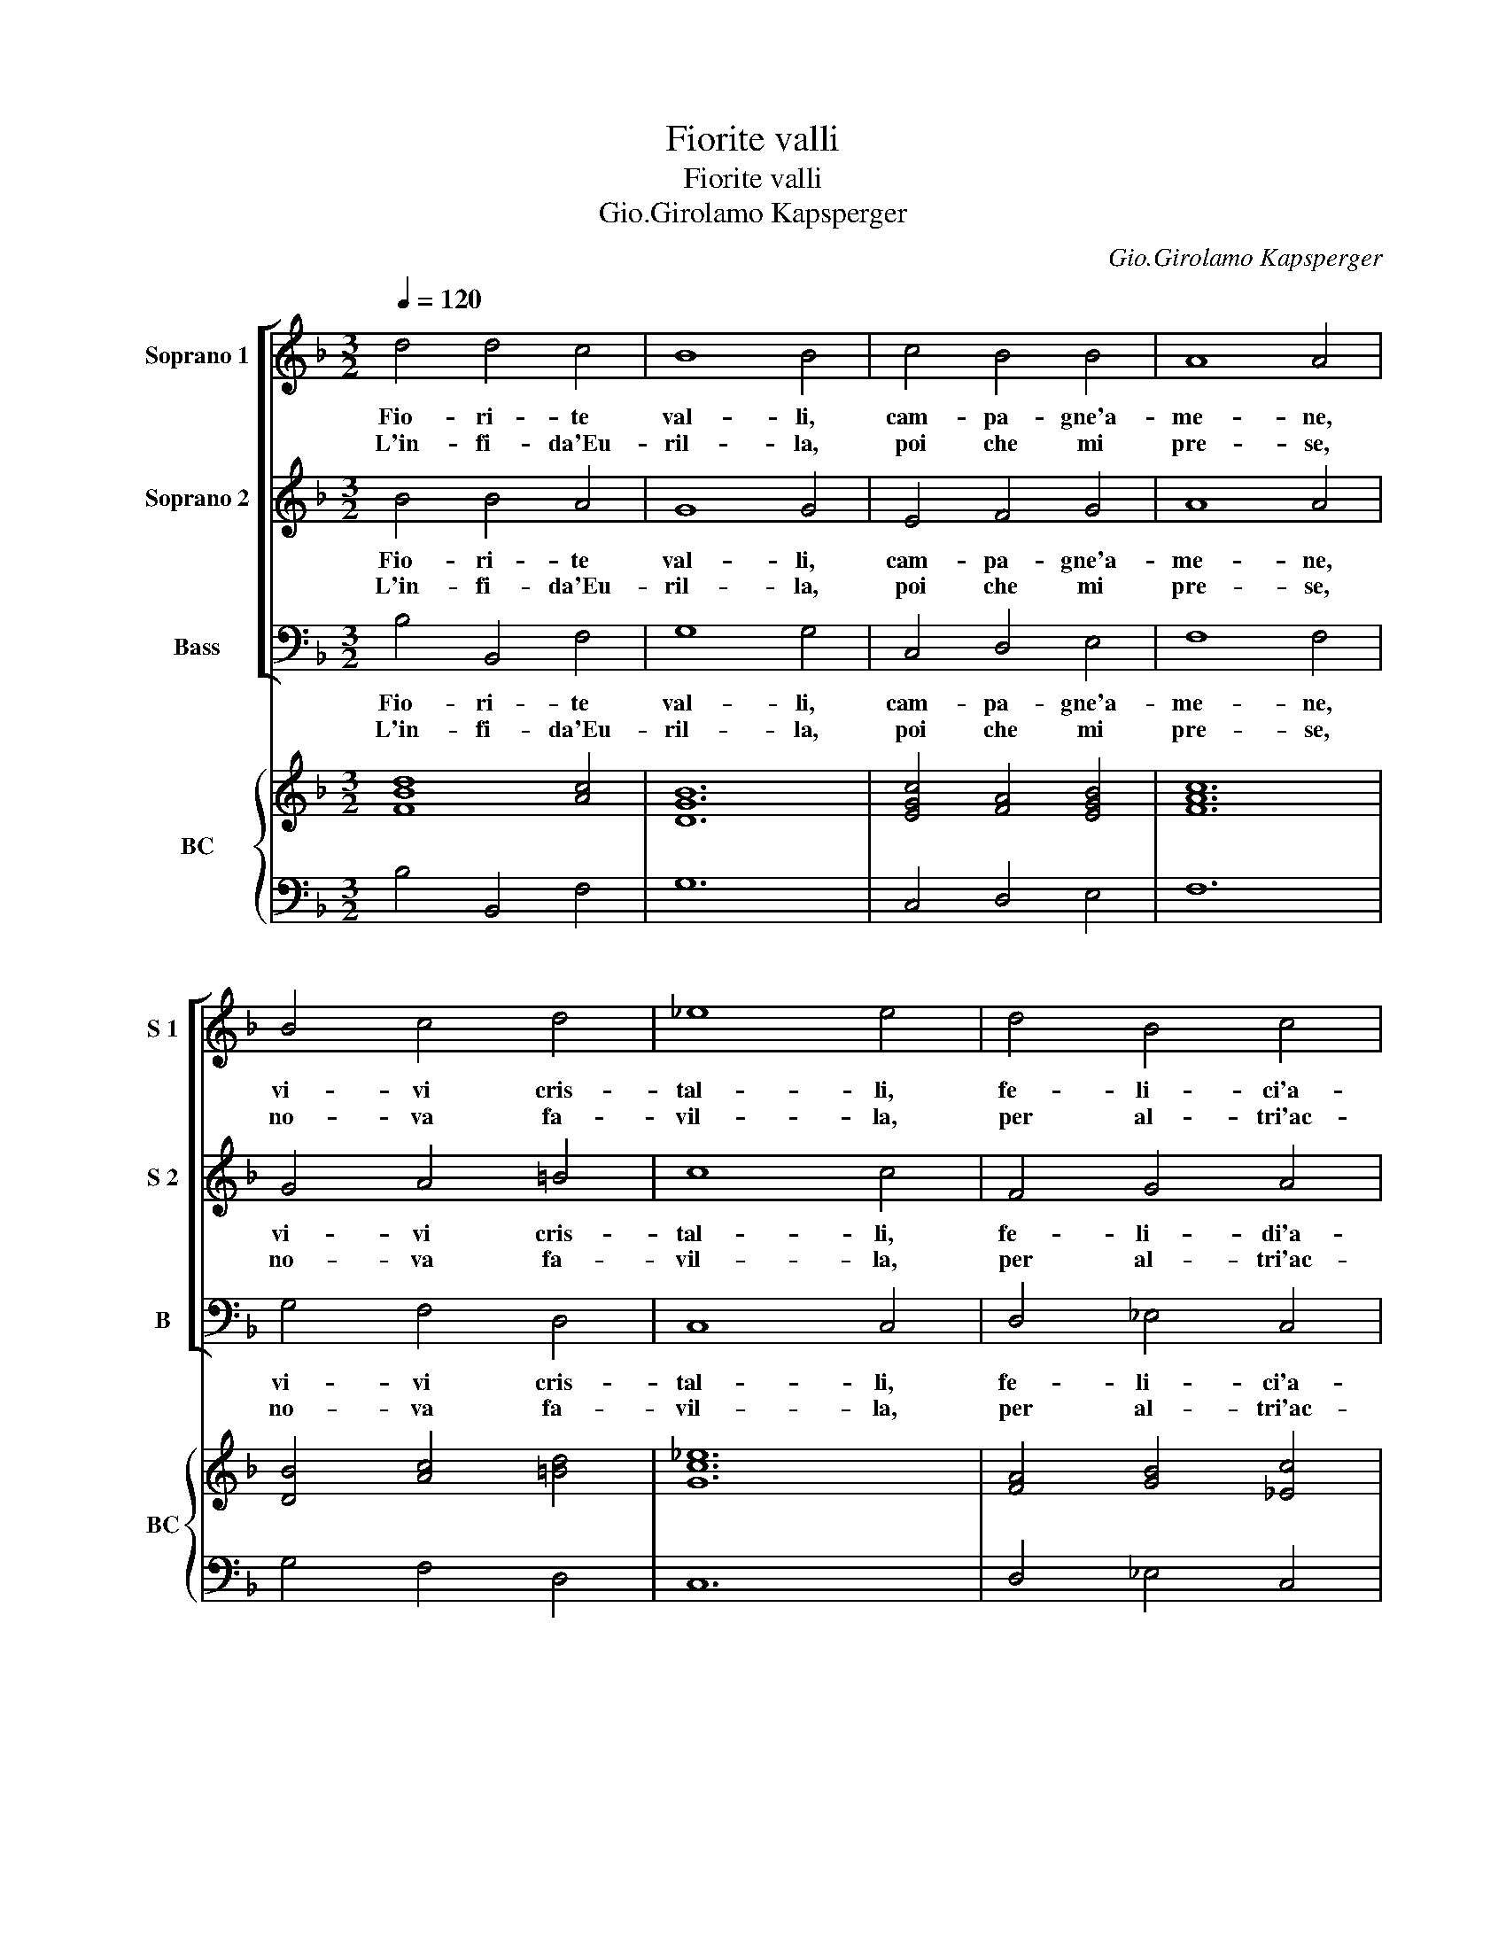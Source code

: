 X:1
T:Fiorite valli
T:Fiorite valli
T:Gio.Girolamo Kapsperger
C:Gio.Girolamo Kapsperger
%%score [ 1 2 3 ] { 4 | 5 }
L:1/8
Q:1/4=120
M:3/2
K:F
V:1 treble nm="Soprano 1" snm="S 1"
V:2 treble nm="Soprano 2" snm="S 2"
V:3 bass nm="Bass" snm="B"
V:4 treble nm="BC" snm="BC"
V:5 bass 
V:1
 d4 d4 c4 | B8 B4 | c4 B4 B4 | A8 A4 | B4 c4 d4 | _e8 e4 | d4 B4 c4 | d8 d4 | c4 B4 B4 | A8 A4 | %10
w: Fio- ri- te|val- li,|cam- pa- gne'a-|me- ne,|vi- vi cris-|tal- li,|fe- li- ci'a-|re- ne,|ch'ior- ma ne-|mi- ca,|
w: L'in- fi- da'Eu-|ril- la,|poi che mi|pre- se,|no- va fa-|vil- la,|per al- tri'ac-|ce- se,|on- d'io do-|len- te,-|
 A4 d4 D4 | E8 E4 | G4 A6 =B2 | G8 G4 :: A4 A4 A4 | A8 A4 | d4 c4 A4 | =B8 B4 | c4 c4 c4 | c8 c4 | %20
w: d'u- ma no|pie- de,|qui non si|ve- de.|A voi che|fuo- ri|di tan- te'af-|fan- ni,|di tan- ti'ar-|do- ri,|
w: d'og- no'al- tro|be- ne,|per dei la|spe- ne.|Si che'a me|so- lo,|toc- can- do'in|sor- te,|pien d'og- ni|duo- lo,|
 c4 B4 G4 | A8 A4 | d4 d4 c4 | B8 B4 | c4 B4 B4 | A8 A4 | A4 d4 D4 | E8 E4 | G4 A6 =B2 | G8 G4 :| %30
w: me- na- te|gl'an- ni,|mi man- d'A-|mo- re,|ch'el mio do-|lo- re|vi sco- pr'in|fon- te,|con la mia|mor- te.|
w: ve- nir a|mor- te,|voi che qui|se- te,|om- be se-|cre- te,|con voi si|mo- ra,|ma fe- de'an-|co- ra.|
V:2
 B4 B4 A4 | G8 G4 | E4 F4 G4 | A8 A4 | G4 A4 =B4 | c8 c4 | F4 G4 A4 | B8 B4 | F4 F4 E4 | F8 F4 | %10
w: Fio- ri- te|val- li,|cam- pa- gne'a-|me- ne,|vi- vi cris-|tal- li,|fe- li- di'a-|re- ne,|ch'ior- ma ne-|mi- ca,|
w: L'in- fi- da'Eu-|ril- la,|poi che mi|pre- se,|no- va fa-|vil- la,|per al- tri'ac-|ce- se,|on- d'io do-|len- te,-|
 c4 B4 B4 | G8 G4 | D4 E4 ^F4 | G8 G4 :: ^F4 F4 F4 | ^F8 F4 | G4 G4 ^F4 | G8 G4 | A4 A4 A4 | %19
w: d'u- ma no|pie- de,|qui non si|ve- de.|A voi che|fuo- ri,|di tan- te'af-|fan- ni,|di tan- ti'ar-|
w: d'og- no'al- tro|be- ne,|per dei la|spe- ne.|Si che'a me|so- lo,|toc- can- do'in|sor- te,|pien d'og- ni|
 A8 A4 | F4 F4 E4 | F8 F4 | B4 B4 A4 | G8 G4 | E4 F4 G4 | A8 A4 | c4 B4 B4 | G8 G4 | D4 E4 ^F4 | %29
w: do- ri,|me- na- te|gl'an- ni|mi man- d'A-|mo- re,|ch'el mio do-|lo- re,|vi sco- pr'in|fon- te,|con la mia|
w: duo- lo,|ve- nir a|mor- te,|voi che qui|se- te,|om- bre se-|cre- te,|con voi si|mo- ra,|ma fe- de'an-|
 G8 G4 :| %30
w: mor- te.|
w: co- ra.|
V:3
 B,4 B,,4 F,4 | G,8 G,4 | C,4 D,4 E,4 | F,8 F,4 | G,4 F,4 D,4 | C,8 C,4 | D,4 _E,4 C,4 | %7
w: Fio- ri- te|val- li,|cam- pa- gne'a-|me- ne,|vi- vi cris-|tal- li,|fe- li- ci'a-|
w: L'in- fi- da'Eu-|ril- la,|poi che mi|pre- se,|no- va fa-|vil- la,|per al- tri'ac-|
 B,,8 B,,4 | A,,4 G,,4 G,4 | F,8 F,4 | F,4 B,4 B,,4 | C,8 C,4 | B,,4 C,4 D,4 | G,,8 G,,4 :: %14
w: re- ne,|ch'ior- ma ne-|mi- ca,|d'u- ma no|pie- de,|qui non si|ve- de.|
w: ce- se,|on- d'io do-|len- te,|d'og- ne'al- tro|be- ne,|per dei la|spe- ne.|
 D,4 D,4 D,4 | D,8 D,4 | B,,4 C,4 D,4 | G,,8 G,,4 | F,4 F,4 F,4 | F,8 F,4 | A,,4 B,,4 C,4 | %21
w: A voi che|fuo- ri|di tan- te'af-|fan- ni,|di tan- ti'ar-|do- ri,|me- na- te|
w: Si ch'a me|so- lo,|toc- can- do'in|sor- te,|pien d'og- ni|duo- lo,|ve- nir a|
 F,,8 F,,4 | B,4 B,,4 F,4 | G,8 G,4 | C,4 D,4 E,4 | F,8 F,4 | F,4 B,4 B,,4 | C,8 C,4 | %28
w: gl'an- ni,|mi man- d'A-|mo- re,|ch'el mio do-|lo- re,|vi sco- pr'in|fon- te,|
w: mor- te,|voi che qui|se- te,|om- bre s-|cre- te,|con voi si|mo- ra,|
 B,,4 C,4 D,4 | G,,8 G,,4 :| %30
w: con la mia|mor- te.|
w: ma fe- de'an-|co- ra.|
V:4
 [FBd]8 [Ac]4 | [DGB]12 | [EGc]4 [FA]4 [EGB]4 | [FAc]12 | [DB]4 [Ac]4 [=Bd]4 | [Gc_e]12 | %6
 [FA]4 [GB]4 [_Ec]4 | [FBd]12 | [Ec]4 [FB]4 [EB]4 | [FAc]12 | [Ac]4 [Fd]4 [DB]4 | [EGc]12 | %12
 [DG]4 [EA]4 [^Fd]4 | [EG=B]12 :: [^FAd]12 | [^FA]12 | [Gd]4 [Ec]4 [^FA]4 | [DG=B]12 | [FAc]12 | %19
 [FAc]12 | [Ec]4 [DF]4 [EG]4 | [CA]12 | [DFB]8 [Ac]4 | [DGB]12 | [Ec]4 [FB]4 [GB]4 | [CFA]12 | %26
 [Ac]4 [DB]4 [FA]4 | [EG]12 | [DGB]4 [EA]4 [^Fd]4 | [DG=B]12 :| %30
V:5
 B,4 B,,4 F,4 | G,12 | C,4 D,4 E,4 | F,12 | G,4 F,4 D,4 | C,12 | D,4 _E,4 C,4 | B,,12 | %8
 A,,4 G,,4 G,4 | F,12 | F,4 B,4 B,,4 | C,12 | B,,4 C,4 D,4 | [G,,G,]12 :: D,12 | D,12 | %16
 B,,4 C,4 D,4 | G,,12 | F,12 | F,12 | A,,4 B,,4 C,4 | F,,12 | B,4 B,,4 F,4 | G,12 | C,4 D,4 E,4 | %25
 F,12 | F,4 B,4 B,,4 | C,12 | B,,4 C,4 D,4 | [G,,G,]12 :| %30

